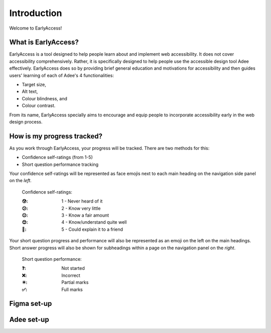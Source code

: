 
.. raw:: html

   <script id="pagemeta" type="application/json">
     { "ebook": "scaffolding", "component": "intro" } 
   </script>


Introduction
::::::::::::::::::::::::

Welcome to EarlyAccess!

--------------------
What is EarlyAccess?
--------------------

EarlyAccess is a tool designed to help people learn about and implement web accessibility.
It does not cover accessibility comprehensively.
Rather, it is specifically designed to help people use the accessible design tool Adee effectively.
EarlyAccess does so by providing brief general education and motivations for accessibility and then guides users' learning of each of Adee's 4 functionalities:

- Target size,

- Alt text,

- Colour blindness, and

- Colour contrast.

From its name, EarlyAccess specially aims to encourage and equip people to incorporate accessibility early in the web design process.

---------------------------
How is my progress tracked?
---------------------------

As you work through EarlyAccess, your progress will be tracked.
There are two methods for this:

- Confidence self-ratings (from 1-5)

- Short question performance tracking

Your confidence self-ratings will be represented as face emojis next to each main heading on the navigation side panel on the *left*.

    Confidence self-ratings:

    :😰: 1 - Never heard of it
    :😕: 2 - Know very little
    :😐: 3 - Know a fair amount
    :😊: 4 - Know/understand quite well
    :🥳: 5 - Could explain it to a friend

Your short question progress and performance will also be represented as an emoji on the left on the main headings.
Short answer progress will also be shown for subheadings within a page on the navigation panel on the *right*.

    Short question performance:

    :❓: Not started
    :❌: Incorrect
    :✴️: Partial marks
    :✅: Full marks

---------------------------
Figma set-up
---------------------------


---------------------------
Adee set-up
---------------------------
